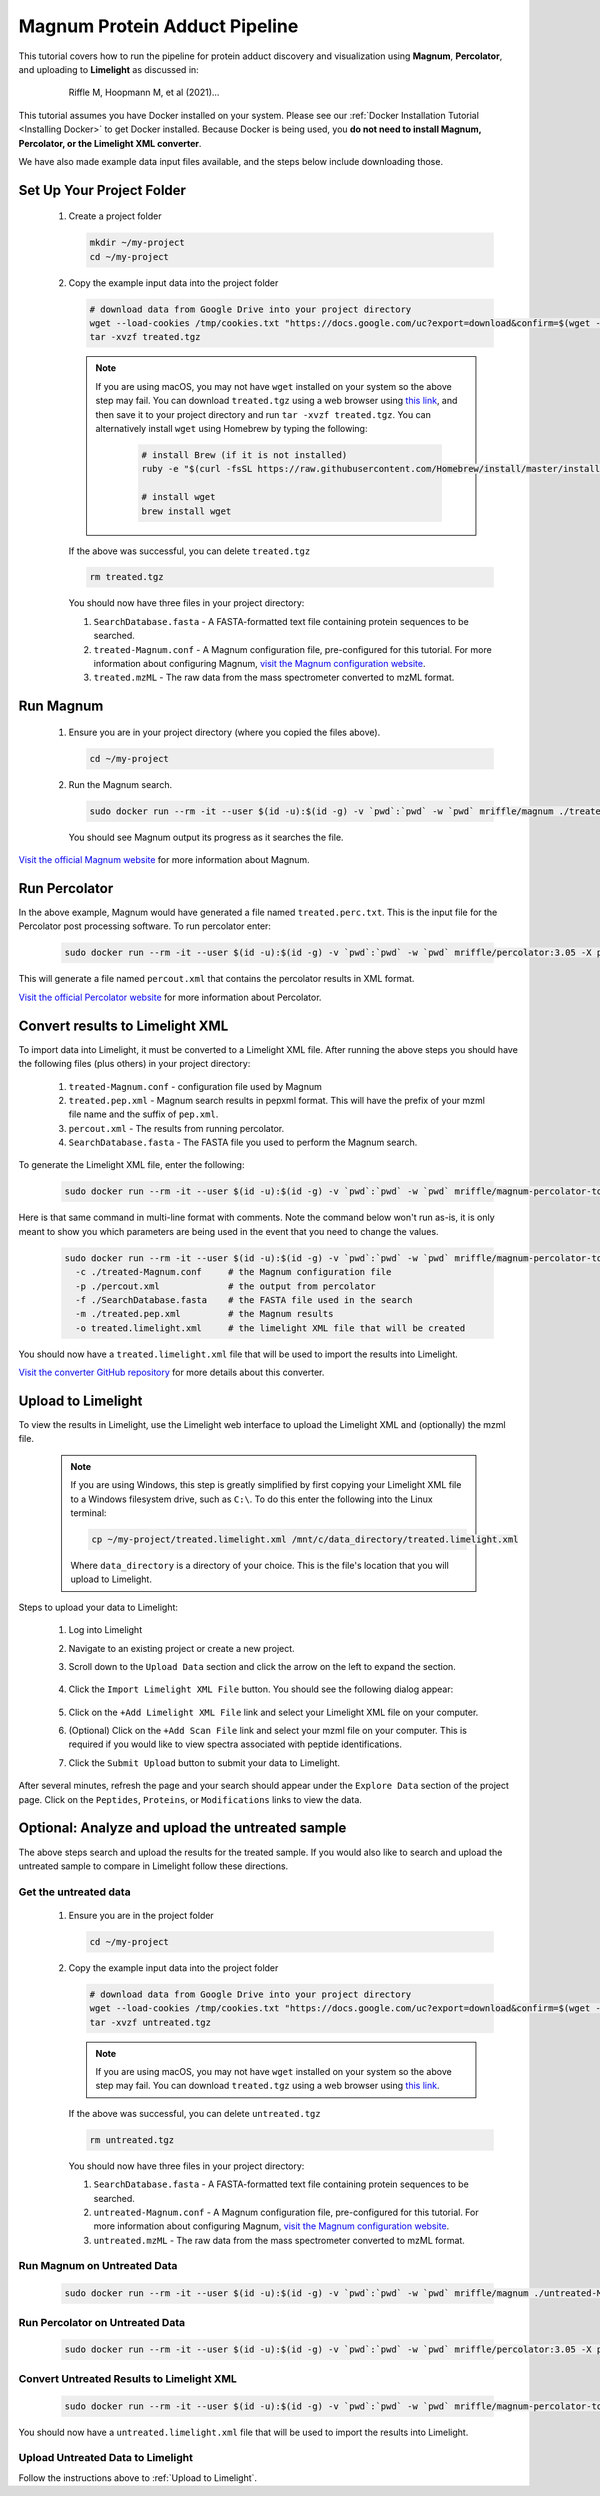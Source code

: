 =================================
Magnum Protein Adduct Pipeline
=================================

This tutorial covers how to run the pipeline for protein adduct discovery and visualization
using **Magnum**, **Percolator**, and uploading to **Limelight** as discussed in:

  .. epigraph::
   Riffle M, Hoopmann M, et al (2021)...

This tutorial assumes you have Docker installed on your system. Please see our :ref:`Docker Installation Tutorial <Installing Docker>`
to get Docker installed. Because Docker is being used, you **do not need to install Magnum, Percolator, or
the Limelight XML converter**.

We have also made example data input files available, and the steps below include downloading those.

Set Up Your Project Folder
=============================

 1. Create a project folder

    .. code-block:: bash

       mkdir ~/my-project
       cd ~/my-project

 2. Copy the example input data into the project folder

    .. code-block:: bash

       # download data from Google Drive into your project directory
       wget --load-cookies /tmp/cookies.txt "https://docs.google.com/uc?export=download&confirm=$(wget --quiet --save-cookies /tmp/cookies.txt --keep-session-cookies --no-check-certificate 'https://docs.google.com/uc?export=download&id=13IeYZu2Jb71VjBlw2BxFMO-3yFJV33Jl' -O- | sed -rn 's/.*confirm=([0-9A-Za-z_]+).*/\1\n/p')&id=13IeYZu2Jb71VjBlw2BxFMO-3yFJV33Jl" -O treated.tgz && rm -rf /tmp/cookies.txt
       tar -xvzf treated.tgz

    .. note::
       If you are using macOS, you may not have ``wget`` installed on your system so the above step may fail. You can
       download ``treated.tgz`` using a web browser using
       `this link <https://drive.google.com/file/d/13IeYZu2Jb71VjBlw2BxFMO-3yFJV33Jl/view?usp=sharing>`_, and then save
       it to your project directory and run ``tar -xvzf treated.tgz``. You can alternatively install ``wget`` using
       Homebrew by typing the following:

         .. code-block:: bash

          # install Brew (if it is not installed)
          ruby -e "$(curl -fsSL https://raw.githubusercontent.com/Homebrew/install/master/install)"

          # install wget
          brew install wget


    If the above was successful, you can delete ``treated.tgz``

    .. code-block:: bash

       rm treated.tgz

    You should now have three files in your project directory:

    1. ``SearchDatabase.fasta`` - A FASTA-formatted text file containing protein sequences to be searched.
    2. ``treated-Magnum.conf`` - A Magnum configuration file, pre-configured for this tutorial. For more information
       about configuring Magnum, `visit the Magnum configuration website <http://magnum-ms.org/docs/config.html>`_.
    3. ``treated.mzML`` - The raw data from the mass spectrometer converted to mzML format.


Run Magnum
=================

 1. Ensure you are in your project directory (where you copied the files above).

    .. code-block:: bash

       cd ~/my-project

 2. Run the Magnum search.

    .. code-block:: bash

       sudo docker run --rm -it --user $(id -u):$(id -g) -v `pwd`:`pwd` -w `pwd` mriffle/magnum ./treated-Magnum.conf

    You should see Magnum output its progress as it searches the file.

`Visit the official Magnum website <https://magnum-ms.org/>`_ for more information about Magnum.

Run Percolator
===================
In the above example, Magnum would have generated a file named ``treated.perc.txt``. This is the input file for
the Percolator post processing software. To run percolator enter:

    .. code-block:: bash

      sudo docker run --rm -it --user $(id -u):$(id -g) -v `pwd`:`pwd` -w `pwd` mriffle/percolator:3.05 -X percout.xml treated.perc.txt

This will generate a file named ``percout.xml`` that contains the percolator results in XML format.

`Visit the official Percolator website <http://percolator.ms/>`_ for more information about Percolator.


Convert results to Limelight XML
=================================
To import data into Limelight, it must be converted to a Limelight XML file. After running the above steps you should
have the following files (plus others) in your project directory:

 1. ``treated-Magnum.conf`` - configuration file used by Magnum
 2. ``treated.pep.xml`` - Magnum search results in pepxml format. This will have the prefix of your mzml file name
    and the suffix of ``pep.xml``.
 3. ``percout.xml`` - The results from running percolator.
 4. ``SearchDatabase.fasta`` - The FASTA file you used to perform the Magnum search.

To generate the Limelight XML file, enter the following:

    .. code-block:: bash

      sudo docker run --rm -it --user $(id -u):$(id -g) -v `pwd`:`pwd` -w `pwd` mriffle/magnum-percolator-to-limelight -c ./treated-Magnum.conf -p ./percout.xml -f ./SearchDatabase.fasta -m ./treated.pep.xml -o treated.limelight.xml

Here is that same command in multi-line format with comments. Note the command below won't run as-is, it is only
meant to show you which parameters are being used in the event that you need to change the values.

    .. code-block:: bash

      sudo docker run --rm -it --user $(id -u):$(id -g) -v `pwd`:`pwd` -w `pwd` mriffle/magnum-percolator-to-limelight\
        -c ./treated-Magnum.conf     # the Magnum configuration file
        -p ./percout.xml             # the output from percolator
        -f ./SearchDatabase.fasta    # the FASTA file used in the search
        -m ./treated.pep.xml         # the Magnum results
        -o treated.limelight.xml     # the limelight XML file that will be created

You should now have a ``treated.limelight.xml`` file that will be used to import the results into Limelight.

`Visit the converter GitHub repository <https://github.com/yeastrc/limelight-import-magnum-percolator>`_ for more
details about this converter.


Upload to Limelight
==========================
To view the results in Limelight, use the Limelight web interface to upload the Limelight XML and (optionally)
the mzml file.

      .. note::
         If you are using Windows, this step is greatly simplified by first copying your Limelight XML file to a
         Windows filesystem drive, such as ``C:\``. To do this enter the following into the Linux terminal:

         .. code-block:: bash

          cp ~/my-project/treated.limelight.xml /mnt/c/data_directory/treated.limelight.xml

         Where ``data_directory`` is a directory of your choice. This is the file's location that you will
         upload to Limelight.


Steps to upload your data to Limelight:

 1. Log into Limelight

 2. Navigate to an existing project or create a new project.

 3. Scroll down to the ``Upload Data`` section and click the arrow on the left to expand the section.

     .. image:: /_static/share-data-section.png

 4. Click the ``Import Limelight XML File`` button. You should see the following dialog appear:

     .. image:: /_static/import-limelight-xml.png

 5. Click on the ``+Add Limelight XML File`` link and select your Limelight XML file on your computer.

 6. (Optional) Click on the ``+Add Scan File`` link and select your mzml file on your computer. This is required
    if you would like to view spectra associated with peptide identifications.

 7. Click the ``Submit Upload`` button to submit your data to Limelight.

After several minutes, refresh the page and your search should appear under the ``Explore Data`` section
of the project page. Click on the ``Peptides``, ``Proteins``, or ``Modifications`` links to view the
data.

Optional: Analyze and upload the untreated sample
==================================================
The above steps search and upload the results for the treated sample. If you would also like to search
and upload the untreated sample to compare in Limelight follow these directions.

Get the untreated data
-----------------------
 1. Ensure you are in the project folder

    .. code-block:: bash

       cd ~/my-project

 2. Copy the example input data into the project folder

    .. code-block:: bash

       # download data from Google Drive into your project directory
       wget --load-cookies /tmp/cookies.txt "https://docs.google.com/uc?export=download&confirm=$(wget --quiet --save-cookies /tmp/cookies.txt --keep-session-cookies --no-check-certificate 'https://docs.google.com/uc?export=download&id=1HHur4Vm8s20VYwp6eWUxReIy4nax-4GF' -O- | sed -rn 's/.*confirm=([0-9A-Za-z_]+).*/\1\n/p')&id=1HHur4Vm8s20VYwp6eWUxReIy4nax-4GF" -O untreated.tgz && rm -rf /tmp/cookies.txt
       tar -xvzf untreated.tgz

    .. note::
       If you are using macOS, you may not have ``wget`` installed on your system so the above step may fail. You can
       download ``treated.tgz`` using a web browser using
       `this link <https://drive.google.com/file/d/1HHur4Vm8s20VYwp6eWUxReIy4nax-4GF/view?usp=sharing>`_.

    If the above was successful, you can delete ``untreated.tgz``

    .. code-block:: bash

       rm untreated.tgz

    You should now have three files in your project directory:

    1. ``SearchDatabase.fasta`` - A FASTA-formatted text file containing protein sequences to be searched.
    2. ``untreated-Magnum.conf`` - A Magnum configuration file, pre-configured for this tutorial. For more information
       about configuring Magnum, `visit the Magnum configuration website <http://magnum-ms.org/docs/config.html>`_.
    3. ``untreated.mzML`` - The raw data from the mass spectrometer converted to mzML format.


Run Magnum on Untreated Data
------------------------------

    .. code-block:: bash

       sudo docker run --rm -it --user $(id -u):$(id -g) -v `pwd`:`pwd` -w `pwd` mriffle/magnum ./untreated-Magnum.conf

Run Percolator on Untreated Data
---------------------------------

    .. code-block:: bash

      sudo docker run --rm -it --user $(id -u):$(id -g) -v `pwd`:`pwd` -w `pwd` mriffle/percolator:3.05 -X percout.xml untreated.perc.txt

Convert Untreated Results to Limelight XML
----------------------------------------------

    .. code-block:: bash

      sudo docker run --rm -it --user $(id -u):$(id -g) -v `pwd`:`pwd` -w `pwd` mriffle/magnum-percolator-to-limelight -c ./untreated-Magnum.conf -p ./percout.xml -f ./SearchDatabase.fasta -m ./untreated.pep.xml -o untreated.limelight.xml

You should now have a ``untreated.limelight.xml`` file that will be used to import the results into Limelight.


Upload Untreated Data to Limelight
-----------------------------------
Follow the instructions above to :ref:`Upload to Limelight`.

